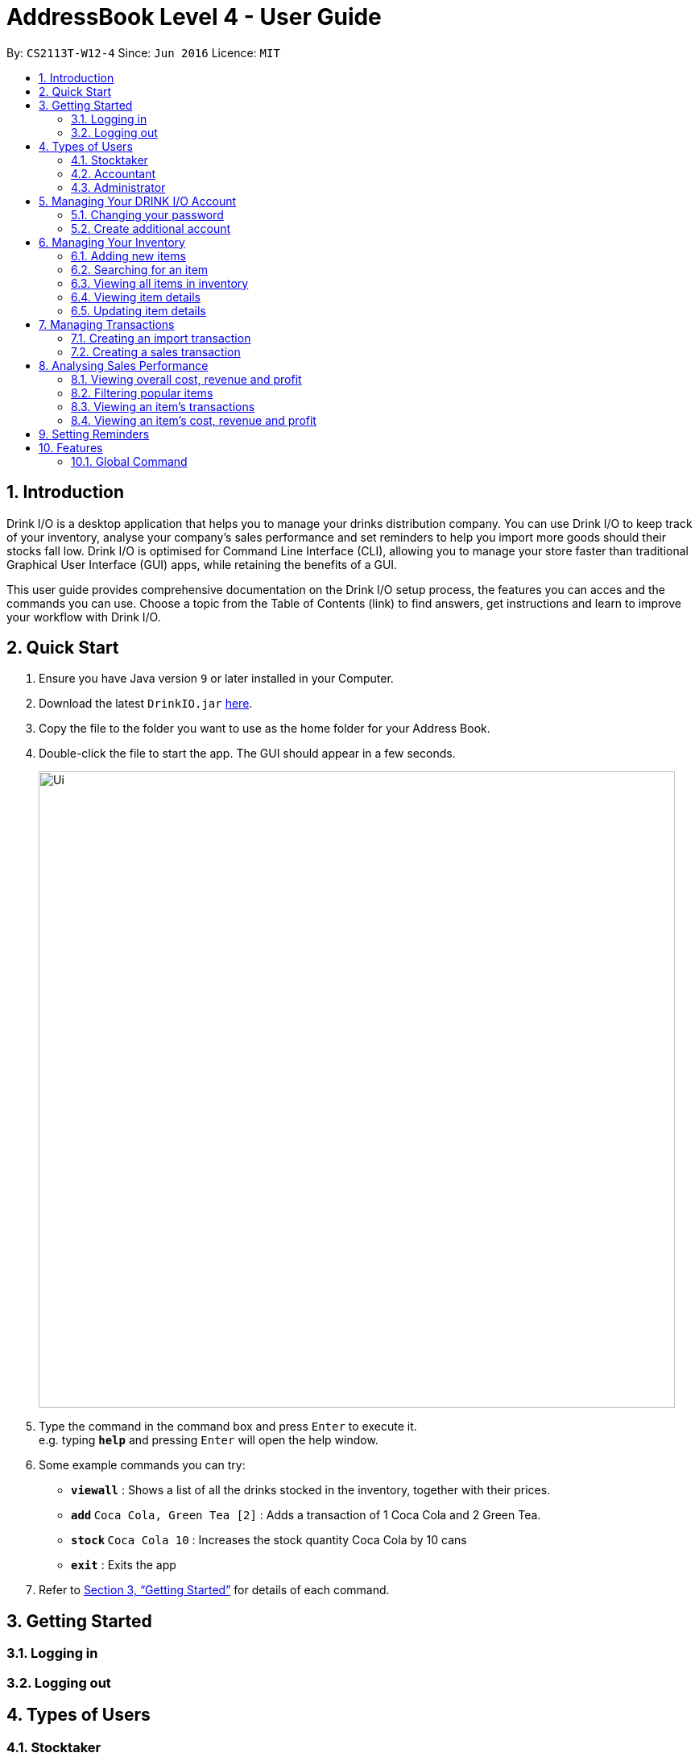 :product_name : DRINK I/O
= AddressBook Level 4 - User Guide
:site-section: UserGuide
:toc:
:toc-title:
:toc-placement: preamble
:sectnums:
:imagesDir: images
:stylesDir: stylesheets
:xrefstyle: full
:experimental:
ifdef::env-github[]
:tip-caption: :bulb:
:note-caption: :information_source:
endif::[]
:repoURL: https://github.com/CS2113-AY1819S1-W12-4/main

By: `CS2113T-W12-4`      Since: `Jun 2016`      Licence: `MIT`


== Introduction

Drink I/O is a desktop application that helps you to manage your drinks distribution company. 
You can use Drink I/O to keep track of your inventory, analyse your company’s sales performance and 
set reminders to help you import more goods should their stocks fall low. 
Drink I/O is optimised for Command Line Interface (CLI), allowing you to manage your store 
faster than traditional Graphical User Interface (GUI) apps, while retaining the benefits of a GUI.

This user guide provides comprehensive documentation on the Drink I/O setup process, the features you can acces and the commands you can use. Choose a topic from the Table of Contents (link) to find answers, get instructions and learn to improve your workflow with Drink I/O.


== Quick Start

.  Ensure you have Java version `9` or later installed in your Computer.
.  Download the latest `DrinkIO.jar` link:{repoURL}/releases[here].
.  Copy the file to the folder you want to use as the home folder for your Address Book.
.  Double-click the file to start the app. The GUI should appear in a few seconds.
+
image::Ui.png[width="790"]
+
.  Type the command in the command box and press kbd:[Enter] to execute it. +
e.g. typing *`help`* and pressing kbd:[Enter] will open the help window.
.  Some example commands you can try:

* *`viewall`* : Shows a list of all the drinks stocked in the inventory, together with their prices.
* **`add` **`Coca Cola, Green Tea [2]` : Adds a transaction of 1 Coca Cola and 2 Green Tea.
* **`stock` **`Coca Cola 10` : Increases the stock quantity Coca Cola by 10 cans
* *`exit`* : Exits the app

.  Refer to <<Features>> for details of each command.

[[Features]]
== Getting Started

=== Logging in
=== Logging out

== Types of Users
=== Stocktaker
=== Accountant
=== Administrator

== Managing Your {product_name} Account

=== Changing your password
=== Create additional account

== Managing Your Inventory

=== Adding new items
=== Searching for an item
=== Viewing all items in inventory
=== Viewing item details
=== Updating item details
==== Updating item name
==== Updating cost price
==== Updating sales price

== Managing Transactions

=== Creating an import transaction
When you buy and receive new goods, and want to update your stocks, you can enter an import transaction to do so. 

[NOTE]
====
#*Command format*#: 
`import n/NAME q/QUANTITY` +

* Desired drink must be recorded in Drink I/O

====

To record an import transaction, +
1. Enter `import` +
2. Key in `n/`, followed by name of drink (`NAME`) +
3. Key in `q/`, followed by quantity imported (`QUANTITY`) + 
4. Press kbd:[enter] +
5. Check whether the transaction has been recorded successfully +

-  If you see the message "import transaction recorded!", the transaction had been successfully entered into Drink I/O +
-  If not, follow the instructions displayed in the message display pane, and re-enter the command +

[WARNING]
====
The drink you want to transact must be recorded in Drink I/O
====

[NOTE]
====
#*More about batches*# +
<to be added>

====




=== Creating a sales transaction
When you make a sale to your customers, recording the sale in Drink I/O allows you to update your transactions as well as the current stock. 


[NOTE]
====
#*Command format*#: 
`sell n/NAME q/QUANTITY` +
 
* Desired drink must be recorded in Drink I/O +
* Quantity must not exceed current stock

====

To record a sale transaction, +
1. Enter`sell` +
2. Key in `n/`, followed by name of drink (`NAME`) +
3. Key in `q/`, followed by quantity transacted in sale (`QUANTITY`) +
4. Press kbd:[enter] +
5. Check whether the transaction has been recorded successfully, +

* If you see the message "sale transaction recorded!", the transaction had been successfully entered into Drink I/O +
* If not, follow the instructions displayed in the message display pane, and re-enter the command +

[WARNING]
====
- The drink you want to transact must be recorded in Drink I/O.
- The recording will fail if QUANTITY is more than the available stock in Drink I/O. Do check if your stock counts in Drink I/O are updated.
====


== Analysing Sales Performance
=== Viewing overall cost, revenue and profit
==== Viewing overall cost
Drink I/O can calculate the total costs your store has incurred since the beginning of recording for you.

[NOTE]
====
#*Command format*#: 
`analyseCosts`
====

To view the total costs incurred, +
1. Enter `analyseCosts` +
2. Press kbd:[enter] +

You should see a value displayed in the results panel.


=== Filtering popular items
=== Viewing an item’s transactions
=== Viewing an item’s cost, revenue and profit

== Setting Reminders

== Features

====
*Command Format*

* Words in UPPER_CASE are the parameters supplied by users
* Use underscore for spaces
* There is a default order for command parameters, but parameters can be supplied in any order if tags are specified (e.g. t/ for item, c/ for characteristic)
* Parameters in square bracket are optional
====
=== Global Command
==== Login:
image::loginPic/login_page_main.PNG[width="800"]
[.noteblock]
====
[noteblock-title]#*User Parameters*#
. At the login page, enter user and password using either the CLI or GUI
. Clicked Login Button
====

[.format]
====
Format: `USERNAME PASSWORD`
====

[NOTE]
====
Both userName and password are single word. No spaces are allow in userName or password.
====

[.example]
====
[example-title]#Examples:#

* [example]#`tester 123`# +
* [example]#`stocktaker 123`# +
[NOTE]
====
The example provided is a default login account for admin. This account only create for tester.
====

After login in, a confirmation message would showed and indicate your authentication level.

image::loginPic/login_confirmation.PNG[width="300"]

==== Exiting Program: `logout`
Return user to the login page.
Format: `logout`

==== Exiting Program: `exit`
Exits program.
Format: `exit`

==== Viewing help : `help`
View help for respective user
Format: `help`

==== Change password: `changePassword`
Change password of the current account
Format: `changePassword o/OLD_PASSWORD n/NEW_PASSWORD`
[NOTE]
====
This enable user to change their password after manager create a default account.
====

==== View stock numbers of an drink based on name: `view`

Format: `view [-d] [n/Drink_NAME] [-b]`

[NOTE]
====
The default view is for a type of drink.
The default order will be a alphabetical order.
When command -d is added, the list will show an decreasing alphabetical order.
When command -b is added, the list will show a list based on individually batch.
====

==== View stock numbers of an drink based on quantity: `quantity`
Displays specifically the quantities left of the ingredient desired.
	Format: `quantity [-d] [n/Drink_NAME] [-b] [t/tag]`
[NOTE]
====
The default view is for a type of drink.
The default order will be a increasing order whereby the least number of drink will be showed first
When command -d is added, the list will show an decreasing order.
When n/Drink Name is added, the list will only show the quantity related to the name.
When command -b is added, the list will show a list based on individually batch.
When t/tag is added, it will show a list that has all the drinks with that particular tag.
====

==== View import dates for a batch of drinks: `importDate`
Displays the import dates of batches of the drink desired.
	Format: `importDate [-d] INGREDIENT_NAME`

[NOTE]
====
The default order will be a increasing order whereby the earliest importing date will be showed first
When command -d is added, the list will show an decreasing order
====

=== Manager

==== Viewing Help: `help`
Shows available commands with brief description of what can manager do.
Format: `help`

==== Add new drink items: `addItem`
Add a new drink item to the drink item manager for sales.
	Format: `addItem n/DrinkItem p/DEFAULT_SELLING_PRICE`
[NOTE]
====
All the drink item added will be in a predefined list. As such, stock taker only able to add batches that is in this predefined list.
====

==== View history of actions: `history`
Displays list of actions done by user over a specified time frame.
	Format: `history START_DATE END_DATE`
[NOTE]
====
Start date must be earlier than end date
====

==== Create account for other user : `createAccount`
Create a account with different authentication right.
Format:`createAccount u/USER_NAME p/PASSWORD a/AUTHENTICATION_LEVEL`

==== Delete account of other user : `deleteAccount`
Delete a account.
Format: `deleteAccount u/USER_NAME`

=== Stock Taker

==== Viewing Help: `help`
Shows available commands with brief description of what a stock taker can do.
Format: `help`

==== Import transaction of a drink item: `add`
Records import of a drink item.
	Format: `add n/DRINK_NAME  d/DATE_OF_IMPORT  q/QUANTITY_IMPORT p/TOTAL_IMPORT_PRICE`
Examples:

* `Add n/coca cola d/10/06/18 q/12 p/345.68`

[NOTE]
====
DRINK NAME is predefined by manager, so alert message will appear if the drink name is not in the predefined list. In addition, drink name will be case-insensitive.
====

==== Sale transaction of a drink item: `sell`
Record sale of a drink item
           Format: `sell n/DRINK_NAME  d/DATE_SOLD  q/QUANTITY_SOLD p/TOTAL_SELLING_PRICE`
Examples:

* `Sell n/coca cola d/12/06/18 q/15 p/758`

[NOTE]
====
* DRINK NAME is predefined by manager, so alert message will appear if the drink name is not in the predefined list
* Quantity sold cannot be more than stock. Or else a warning message will be shown.
====

=== Accountant

==== Viewing Help: `help`
Shows available commands with brief description of what can accountant do.
Format: `help`

==== Get the total profit of the shop over specified periods: `profit`
View the total profit earned in time periods of a day, 7 days and 30 days.
	Format: `profit`
[NOTE]
====
To view profit earned up to now in the current day, no parameters are used. i.e. just “profit”
To view profit earned in last 7 days, append “-w”
To view profit earned in last 30 days, append “-m”
====

==== Get the quantities of each drink item sold over specified periods: `sales`
View the sales number of each drink item in a period specified by the starting date and ending date.
	Format: `sales STARTING_DATE ENDING_DATE`

==== Get the trend of cost of every ingredient over specified periods: `viewcost`
View the variation tendency of the cost of every ingredient in a period specified by the starting date and ending date.
	Format: `viewcost STARTING_DATE ENDING_DATE`

==== Update the current cost of certain ingredients: `editcost`
Update the cost of ingredients every time they change to keep track.
	Format: `editcost INGREDIENT_NAME UNIT_COST`

=== Original command
Keep for reference of syntax

==== Listing entered commands : `history`

Lists all the commands that you have entered in reverse chronological order. +
Format: `history`

[NOTE]
====
Pressing the kbd:[&uarr;] and kbd:[&darr;] arrows will display the previous and next input respectively in the command box.
====

// tag::undoredo[]
==== Undoing previous command : `undo`

<TO BE EDITED FURTHER> +
Restores the FrozenBook to the state before the previous _undoable_ command was executed. +
Format: `undo`

[NOTE]
====
Undoable commands: those commands that modify the FrozenBook's content (`add`, `delete`, `edit` and `clear`).
====

Examples:

* `delete 1` +
`viewall` +
`undo` (reverses the `delete 1` command) +

* `select 1` +
`viewall` +
`undo` +
The `undo` command fails as there are no undoable commands executed previously.

* `delete 1` +
`clear` +
`undo` (reverses the `clear` command) +
`undo` (reverses the `delete 1` command) +

==== Redoing the previously undone command : `redo`

<TO BE EDITED FURTHER> +
Reverses the most recent `undo` command. +
Format: `redo`

Examples:

* `delete 1` +
`undo` (reverses the `delete 1` command) +
`redo` (reapplies the `delete 1` command) +

* `delete 1` +
`redo` +
The `redo` command fails as there are no `undo` commands executed previously.

* `delete 1` +
`clear` +
`undo` (reverses the `clear` command) +
`undo` (reverses the `delete 1` command) +
`redo` (reapplies the `delete 1` command) +
`redo` (reapplies the `clear` command) +
// end::undoredo[]

==== Clearing all entries : `clear`

Clears all data from the FrozenBook. +
Format: `clear`

==== Exiting the program : `exit`

Exits the program. +
Format: `exit`

==== Saving the data

DrinkIO data is saved in the hard disk automatically after any command that changes the data. +
There is no need to save manually.

// tag::dataencryption[]
==== Encrypting data files `[coming in v2.0]`

_{explain how the user can enable/disable data encryption}_
// end::dataencryption[]

== FAQ

*Q*: How do I transfer my data to another Computer? +
*A*: Install the app in the other computer and overwrite the empty data file it creates with the file that contains the data of your previous Address Book folder.

== Command Summary
=== Common Command
* *logout* : `logout`
* *exit* : `exit`
* *help* : `help`
* *change password* : `changePassword o/OLD_PASSWORD n/NEW_PASSWORD`
* *view stock by Name* : `view [-d] [n/Drink_NAME] [-b]`
* *view stock by quantity* : `quantity [-d] [n/Drink_NAME] [-b] [t/tag]`
* *view stock by import date* : `importDate [-d] INGREDIENT_NAME`

=== Manager

* *add new item* : `addItem n/DrinkItem p/DEFAULT_SELLING_PRICE`
* *view history* : `history START_DATE END_DATE`
* *create account* : `createAccount u/USER_NAME p/PASSWORD a/AUTHENTICATION_LEVEL`
* *delete account* : `deleteAccount u/USER_NAME`

=== Stock Taker

* *add new batch of good* : `add n/DRINK_NAME  d/DATE_OF_IMPORT  q/QUANTITY_IMPORT p/TOTAL_IMPORT_PRICE`
* *record Sale transaction of a drink item* : `sell n/DRINK_NAME  d/DATE_SOLD  q/QUANTITY_SOLD p/TOTAL_SELLING_PRICE`

=== Accountant

* *total profit* : `profit`
* *sale of item* : `sales`
* *cost of item* : `costs`
* *view cost trend* : `viewcost`
* *edit current cost* : `editcost`
